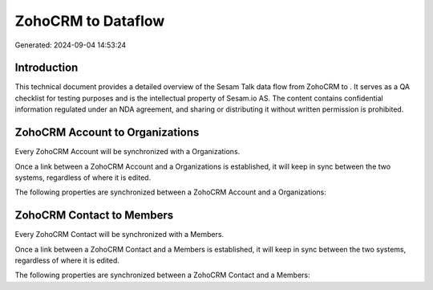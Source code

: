 ====================
ZohoCRM to  Dataflow
====================

Generated: 2024-09-04 14:53:24

Introduction
------------

This technical document provides a detailed overview of the Sesam Talk data flow from ZohoCRM to . It serves as a QA checklist for testing purposes and is the intellectual property of Sesam.io AS. The content contains confidential information regulated under an NDA agreement, and sharing or distributing it without written permission is prohibited.

ZohoCRM Account to  Organizations
---------------------------------
Every ZohoCRM Account will be synchronized with a  Organizations.

Once a link between a ZohoCRM Account and a  Organizations is established, it will keep in sync between the two systems, regardless of where it is edited.

The following properties are synchronized between a ZohoCRM Account and a  Organizations:

.. list-table::
   :header-rows: 1

   * - ZohoCRM Account Property
     -  Organizations Property
     -  Data Type


ZohoCRM Contact to  Members
---------------------------
Every ZohoCRM Contact will be synchronized with a  Members.

Once a link between a ZohoCRM Contact and a  Members is established, it will keep in sync between the two systems, regardless of where it is edited.

The following properties are synchronized between a ZohoCRM Contact and a  Members:

.. list-table::
   :header-rows: 1

   * - ZohoCRM Contact Property
     -  Members Property
     -  Data Type

